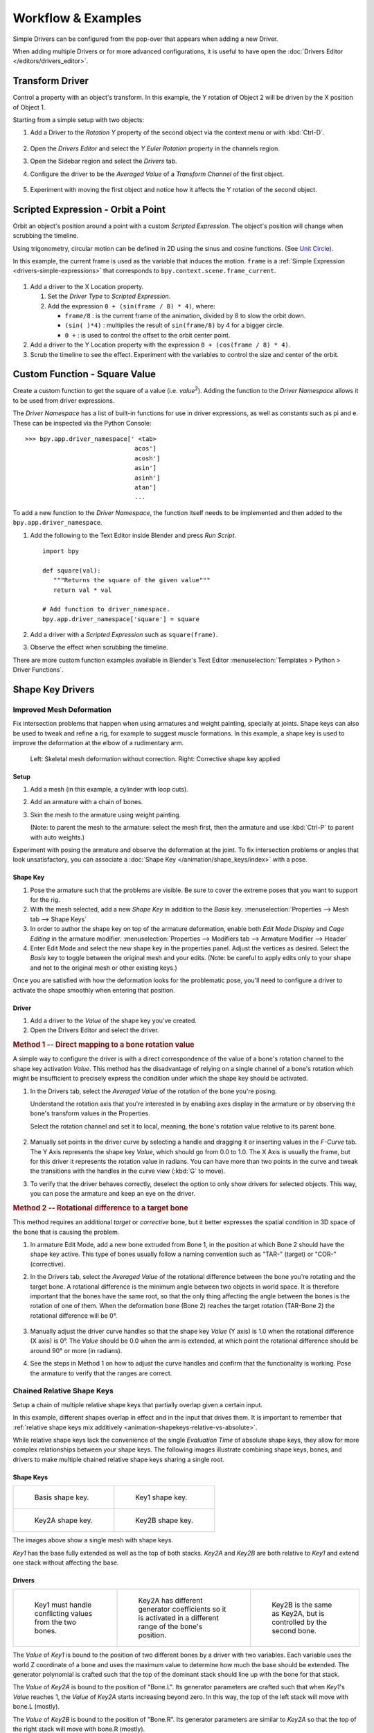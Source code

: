 
*******************
Workflow & Examples
*******************

Simple Drivers can be configured from the pop-over that appears when adding a new Driver.

When adding multiple Drivers or for more advanced configurations,
it is useful to have open the :doc:`Drivers Editor </editors/drivers_editor>`.


Transform Driver
================

Control a property with an object's transform.
In this example, the Y rotation of Object 2 will be driven by the X position of Object 1.

Starting from a simple setup with two objects:

#. Add a Driver to the *Rotation Y* property of the second object via the context menu or with :kbd:`Ctrl-D`.

   .. figure:: /images/animation_drivers_workflow-examples_transform-driver-1.png

#. Open the *Drivers Editor* and select the *Y Euler Rotation* property in the channels region.
#. Open the Sidebar region and select the *Drivers* tab.
#. Configure the driver to be the *Averaged Value* of a *Transform Channel* of the first object.

   .. figure:: /images/animation_drivers_workflow-examples_transform-driver-2.png

#. Experiment with moving the first object and notice how it affects the Y rotation of the second object.


Scripted Expression - Orbit a Point
===================================

Orbit an object's position around a point with a custom *Scripted Expression*.
The object's position will change when scrubbing the timeline.

Using trigonometry, circular motion can be defined in 2D using the sinus and cosine functions.
(See `Unit Circle <https://en.wikipedia.org/wiki/Unit_circle>`__).

In this example, the current frame is used as the variable that induces the motion.
``frame`` is a :ref:`Simple Expression <drivers-simple-expressions>` that corresponds to
``bpy.context.scene.frame_current``.

.. figure:: /images/animation_drivers_workflow-examples_object-rotation.png

#. Add a driver to the X Location property.

   #. Set the *Driver Type* to *Scripted Expression*.
   #. Add the expression ``0 + (sin(frame / 8) * 4)``, where:

      - ``frame/8`` : is the current frame of the animation, divided by 8 to slow the orbit down.
      - ``(sin( )*4)`` : multiplies the result of ``sin(frame/8)`` by 4 for a bigger circle.
      - ``0 +`` : is used to control the offset to the orbit center point.

#. Add a driver to the Y Location property with the expression ``0 + (cos(frame / 8) * 4)``.
#. Scrub the timeline to see the effect.
   Experiment with the variables to control the size and center of the orbit.


Custom Function - Square Value
==============================

Create a custom function to get the square of a value (i.e. *value*\ :sup:`2`).
Adding the function to the *Driver Namespace* allows it to be used from driver expressions.

The *Driver Namespace* has a list of built-in functions for use in driver expressions,
as well as constants such as pi and e.
These can be inspected via the Python Console::

   >>> bpy.app.driver_namespace[' <tab>
                                 acos']
                                 acosh']
                                 asin']
                                 asinh']
                                 atan']
                                 ...

To add a new function to the *Driver Namespace*, the function itself needs to be implemented
and then added to the ``bpy.app.driver_namespace``.

#. Add the following to the Text Editor inside Blender and press *Run Script*. ::

      import bpy

      def square(val):
         """Returns the square of the given value"""
         return val * val

      # Add function to driver_namespace.
      bpy.app.driver_namespace['square'] = square

#. Add a driver with a *Scripted Expression* such as ``square(frame)``.
#. Observe the effect when scrubbing the timeline.

There are more custom function examples available in Blender's Text Editor
:menuselection:`Templates > Python > Driver Functions`.



Shape Key Drivers
=================

Improved Mesh Deformation
-------------------------

Fix intersection problems that happen when using armatures and weight painting, specially at joints.
Shape keys can also be used to tweak and refine a rig, for example to suggest muscle formations.
In this example, a shape key is used to improve the deformation at the elbow of a rudimentary arm.

.. figure:: /images/animation_drivers_workflow-examples_shape-key_improved_deformation.png

   Left: Skeletal mesh deformation without correction.
   Right: Corrective shape key applied


Setup
^^^^^

#. Add a mesh (in this example, a cylinder with loop cuts).
#. Add an armature with a chain of bones.
#. Skin the mesh to the armature using weight painting.

   (Note: to parent the mesh to the armature: select the mesh first,
   then the armature and use :kbd:`Ctrl-P` to parent with auto weights.)

Experiment with posing the armature and observe the deformation at the joint.
To fix intersection problems or angles that look unsatisfactory,
you can associate a :doc:`Shape Key </animation/shape_keys/index>` with a pose.


Shape Key
^^^^^^^^^

#. Pose the armature such that the problems are visible.
   Be sure to cover the extreme poses that you want to support for the rig.
#. With the mesh selected, add a new *Shape Key* in addition to the *Basis* key.
   :menuselection:`Properties --> Mesh tab --> Shape Keys`
#. In order to author the shape key on top of the armature deformation,
   enable both *Edit Mode Display* and *Cage Editing* in the armature modifier.
   :menuselection:`Properties --> Modifiers tab --> Armature Modifier --> Header`
#. Enter Edit Mode and select the new shape key in the properties panel.
   Adjust the vertices as desired.
   Select the *Basis* key to toggle between the original mesh and your edits.
   (Note: be careful to apply edits only to your shape and
   not to the original mesh or other existing keys.)


Once you are satisfied with how the deformation looks for the problematic pose,
you'll need to configure a driver to activate the shape smoothly when entering that position.


Driver
^^^^^^

#. Add a driver to the *Value* of the shape key you've created.
#. Open the Drivers Editor and select the driver.


.. rubric:: Method 1 -- Direct mapping to a bone rotation value

A simple way to configure the driver is with a direct correspondence of
the value of a bone's rotation channel to the shape key activation *Value*.
This method has the disadvantage of relying on a single channel of a bone's
rotation which might be insufficient to precisely express the condition under which
the shape key should be activated.

#. In the Drivers tab, select the *Averaged Value* of the rotation of the bone you're posing.

   Understand the rotation axis that you're interested in by enabling axes display
   in the armature or by observing the bone's transform values in the Properties.

   Select the rotation channel and set it to local, meaning, the bone's
   rotation value relative to its parent bone.

   .. figure:: /images/animation_drivers_workflow-examples_shape-key_method1.png

#. Manually set points in the driver curve by selecting a handle and
   dragging it or inserting values in the *F-Curve* tab.
   The Y Axis represents the shape key *Value*, which should go from 0.0 to 1.0.
   The X Axis is usually the frame, but for this driver it represents the rotation value in radians.
   You can have more than two points in the curve and tweak the transitions
   with the handles in the curve view (:kbd:`G` to move).

#. To verify that the driver behaves correctly, deselect the option to
   only show drivers for selected objects. This way, you can pose the armature
   and keep an eye on the driver.


.. rubric:: Method 2 -- Rotational difference to a target bone

This method requires an additional *target* or *corrective* bone, but it better expresses
the spatial condition in 3D space of the bone that is causing the problem.

#. In armature Edit Mode, add a new bone extruded from Bone 1,
   in the position at which Bone 2 should have the shape key active.
   This type of bones usually follow a naming convention such as
   "TAR-" (target) or "COR-" (corrective).

#. In the Drivers tab, select the *Averaged Value* of the rotational difference
   between the bone you're rotating and the target bone.
   A rotational difference is the minimum angle between two objects in world space.
   It is therefore important that the bones have the same root,
   so that the only thing affecting the angle between the bones is the rotation of one of them.
   When the deformation bone (Bone 2) reaches the target rotation (TAR-Bone 2)
   the rotational difference will be 0°.

   .. figure:: /images/animation_drivers_workflow-examples_shape-key_method2.png

#. Manually adjust the driver curve handles so that the shape key *Value*
   (Y axis) is 1.0 when the rotational difference (X axis) is 0°.
   The *Value* should be 0.0 when the arm is extended, at which point
   the rotational difference should be around 90° or more (in radians).

#. See the steps in Method 1 on how to adjust the curve handles and
   confirm that the functionality is working. Pose the armature to
   verify that the ranges are correct.


Chained Relative Shape Keys
---------------------------

Setup a chain of multiple relative shape keys that partially overlap given a certain input.

In this example, different shapes overlap in effect and in the input that drives them.
It is important to remember that
:ref:`relative shape keys mix additively <animation-shapekeys-relative-vs-absolute>`.

While relative shape keys lack the convenience of the single *Evaluation Time* of
absolute shape keys, they allow for more complex relationships between your shape keys.
The following images illustrate combining shape keys, bones, and
drivers to make multiple chained relative shape keys sharing a single root.


Shape Keys
^^^^^^^^^^

.. list-table::

   * - .. figure:: /images/animation_drivers_workflow-examples_for-multiple-shape-keys-shape-base.png
          :width: 320px

          Basis shape key.

     - .. figure:: /images/animation_drivers_workflow-examples_for-multiple-shape-keys-shape-1.png
          :width: 320px

          Key1 shape key.

   * - .. figure:: /images/animation_drivers_workflow-examples_for-multiple-shape-keys-shape-2a.png
          :width: 320px

          Key2A shape key.

     - .. figure:: /images/animation_drivers_workflow-examples_for-multiple-shape-keys-shape-2b.png
          :width: 320px

          Key2B shape key.

The images above show a single mesh with shape keys.

*Key1* has the base fully extended as well as the top of both stacks.
*Key2A* and *Key2B* are both relative to *Key1* and extend one stack without affecting the base.


Drivers
^^^^^^^

.. list-table::

   * - .. figure:: /images/animation_drivers_workflow-examples_for-multiple-shape-keys-key1.png
          :width: 320px

          Key1 must handle conflicting values from the two bones.

     - .. figure:: /images/animation_drivers_workflow-examples_for-multiple-shape-keys-key2a.png
          :width: 320px

          Key2A has different generator coefficients so it is activated in a different range of the bone's position.

     - .. figure:: /images/animation_drivers_workflow-examples_for-multiple-shape-keys-key2b.png
          :width: 320px

          Key2B is the same as Key2A, but is controlled by the second bone.

The *Value* of *Key1* is bound to the position of two different bones by a driver with two variables.
Each variable uses the world Z coordinate of a bone and
uses the maximum value to determine how much the base should be extended.
The generator polynomial is crafted such that the top of
the dominant stack should line up with the bone for that stack.

The *Value* of *Key2A* is bound to the position of "Bone.L".
Its generator parameters are crafted such that when *Key1*'s *Value* reaches 1,
the *Value* of *Key2A* starts increasing beyond zero. In this way,
the top of the left stack will move with bone.L (mostly).

The *Value* of *Key2B* is bound to the position of "Bone.R".
Its generator parameters are similar to *Key2A* so that
the top of the right stack will move with bone.R (mostly).

.. TODO2.8 Replace screenshots (ui appearance changes):

.. list-table::

   * - .. figure:: /images/animation_drivers_workflow-examples_for-multiple-shape-keys-retracted.png
          :width: 320px

          When both bones are low, Key2B and Key2A are deactivated and Key1 is at low influence.

     - .. figure:: /images/animation_drivers_workflow-examples_for-multiple-shape-keys-extended.png
          :width: 320px

          Extended.

Since it is quite easy for bone.L and bone.R to be in positions that
indicate conflicting values for *Key1* there will be times
when the bones do not line up with the tops of their respective stacks.
If the driver for *Key1* was to use Average or Minimum instead of Maximum to
determine the value of the shape key then "conflicts" between bone.L
and bone.R would be resolved differently. You will choose according to
the needs of your animation.

The following video shows a timelapse of this example and the end result at 3:58.

.. vimeo:: 173408647
